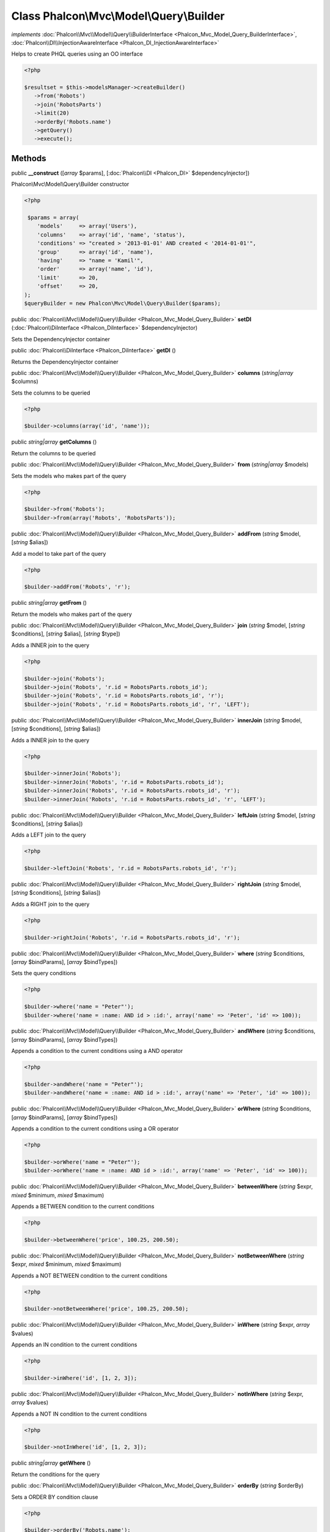 Class **Phalcon\\Mvc\\Model\\Query\\Builder**
=============================================

*implements* :doc:`Phalcon\\Mvc\\Model\\Query\\BuilderInterface <Phalcon_Mvc_Model_Query_BuilderInterface>`, :doc:`Phalcon\\DI\\InjectionAwareInterface <Phalcon_DI_InjectionAwareInterface>`

Helps to create PHQL queries using an OO interface  

.. code-block:: php

    <?php

    $resultset = $this->modelsManager->createBuilder()
       ->from('Robots')
       ->join('RobotsParts')
       ->limit(20)
       ->orderBy('Robots.name')
       ->getQuery()
       ->execute();



Methods
---------

public  **__construct** ([*array* $params], [:doc:`Phalcon\\DI <Phalcon_DI>` $dependencyInjector])

Phalcon\\Mvc\\Model\\Query\\Builder constructor 

.. code-block:: php

    <?php

     $params = array(
        'models'     => array('Users'),
        'columns'    => array('id', 'name', 'status'),
        'conditions' => "created > '2013-01-01' AND created < '2014-01-01'",
        'group'      => array('id', 'name'),
        'having'     => "name = 'Kamil'",
        'order'      => array('name', 'id'),
        'limit'      => 20,
        'offset'     => 20,
    );
    $queryBuilder = new Phalcon\Mvc\Model\Query\Builder($params);




public :doc:`Phalcon\\Mvc\\Model\\Query\\Builder <Phalcon_Mvc_Model_Query_Builder>`  **setDI** (:doc:`Phalcon\\DiInterface <Phalcon_DiInterface>` $dependencyInjector)

Sets the DependencyInjector container



public :doc:`Phalcon\\DiInterface <Phalcon_DiInterface>`  **getDI** ()

Returns the DependencyInjector container



public :doc:`Phalcon\\Mvc\\Model\\Query\\Builder <Phalcon_Mvc_Model_Query_Builder>`  **columns** (*string|array* $columns)

Sets the columns to be queried 

.. code-block:: php

    <?php

    $builder->columns(array('id', 'name'));




public *string|array*  **getColumns** ()

Return the columns to be queried



public :doc:`Phalcon\\Mvc\\Model\\Query\\Builder <Phalcon_Mvc_Model_Query_Builder>`  **from** (*string|array* $models)

Sets the models who makes part of the query 

.. code-block:: php

    <?php

    $builder->from('Robots');
    $builder->from(array('Robots', 'RobotsParts'));




public :doc:`Phalcon\\Mvc\\Model\\Query\\Builder <Phalcon_Mvc_Model_Query_Builder>`  **addFrom** (*string* $model, [*string* $alias])

Add a model to take part of the query 

.. code-block:: php

    <?php

    $builder->addFrom('Robots', 'r');




public *string|array*  **getFrom** ()

Return the models who makes part of the query



public :doc:`Phalcon\\Mvc\\Model\\Query\\Builder <Phalcon_Mvc_Model_Query_Builder>`  **join** (*string* $model, [*string* $conditions], [*string* $alias], [*string* $type])

Adds a INNER join to the query 

.. code-block:: php

    <?php

    $builder->join('Robots');
    $builder->join('Robots', 'r.id = RobotsParts.robots_id');
    $builder->join('Robots', 'r.id = RobotsParts.robots_id', 'r');
    $builder->join('Robots', 'r.id = RobotsParts.robots_id', 'r', 'LEFT');




public :doc:`Phalcon\\Mvc\\Model\\Query\\Builder <Phalcon_Mvc_Model_Query_Builder>`  **innerJoin** (*string* $model, [*string* $conditions], [*string* $alias])

Adds a INNER join to the query 

.. code-block:: php

    <?php

    $builder->innerJoin('Robots');
    $builder->innerJoin('Robots', 'r.id = RobotsParts.robots_id');
    $builder->innerJoin('Robots', 'r.id = RobotsParts.robots_id', 'r');
    $builder->innerJoin('Robots', 'r.id = RobotsParts.robots_id', 'r', 'LEFT');




public :doc:`Phalcon\\Mvc\\Model\\Query\\Builder <Phalcon_Mvc_Model_Query_Builder>`  **leftJoin** (*string* $model, [*string* $conditions], [*string* $alias])

Adds a LEFT join to the query 

.. code-block:: php

    <?php

    $builder->leftJoin('Robots', 'r.id = RobotsParts.robots_id', 'r');




public :doc:`Phalcon\\Mvc\\Model\\Query\\Builder <Phalcon_Mvc_Model_Query_Builder>`  **rightJoin** (*string* $model, [*string* $conditions], [*string* $alias])

Adds a RIGHT join to the query 

.. code-block:: php

    <?php

    $builder->rightJoin('Robots', 'r.id = RobotsParts.robots_id', 'r');




public :doc:`Phalcon\\Mvc\\Model\\Query\\Builder <Phalcon_Mvc_Model_Query_Builder>`  **where** (*string* $conditions, [*array* $bindParams], [*array* $bindTypes])

Sets the query conditions 

.. code-block:: php

    <?php

    $builder->where('name = "Peter"');
    $builder->where('name = :name: AND id > :id:', array('name' => 'Peter', 'id' => 100));




public :doc:`Phalcon\\Mvc\\Model\\Query\\Builder <Phalcon_Mvc_Model_Query_Builder>`  **andWhere** (*string* $conditions, [*array* $bindParams], [*array* $bindTypes])

Appends a condition to the current conditions using a AND operator 

.. code-block:: php

    <?php

    $builder->andWhere('name = "Peter"');
    $builder->andWhere('name = :name: AND id > :id:', array('name' => 'Peter', 'id' => 100));




public :doc:`Phalcon\\Mvc\\Model\\Query\\Builder <Phalcon_Mvc_Model_Query_Builder>`  **orWhere** (*string* $conditions, [*array* $bindParams], [*array* $bindTypes])

Appends a condition to the current conditions using a OR operator 

.. code-block:: php

    <?php

    $builder->orWhere('name = "Peter"');
    $builder->orWhere('name = :name: AND id > :id:', array('name' => 'Peter', 'id' => 100));




public :doc:`Phalcon\\Mvc\\Model\\Query\\Builder <Phalcon_Mvc_Model_Query_Builder>`  **betweenWhere** (*string* $expr, *mixed* $minimum, *mixed* $maximum)

Appends a BETWEEN condition to the current conditions 

.. code-block:: php

    <?php

    $builder->betweenWhere('price', 100.25, 200.50);




public :doc:`Phalcon\\Mvc\\Model\\Query\\Builder <Phalcon_Mvc_Model_Query_Builder>`  **notBetweenWhere** (*string* $expr, *mixed* $minimum, *mixed* $maximum)

Appends a NOT BETWEEN condition to the current conditions 

.. code-block:: php

    <?php

    $builder->notBetweenWhere('price', 100.25, 200.50);




public :doc:`Phalcon\\Mvc\\Model\\Query\\Builder <Phalcon_Mvc_Model_Query_Builder>`  **inWhere** (*string* $expr, *array* $values)

Appends an IN condition to the current conditions 

.. code-block:: php

    <?php

    $builder->inWhere('id', [1, 2, 3]);




public :doc:`Phalcon\\Mvc\\Model\\Query\\Builder <Phalcon_Mvc_Model_Query_Builder>`  **notInWhere** (*string* $expr, *array* $values)

Appends a NOT IN condition to the current conditions 

.. code-block:: php

    <?php

    $builder->notInWhere('id', [1, 2, 3]);




public *string|array*  **getWhere** ()

Return the conditions for the query



public :doc:`Phalcon\\Mvc\\Model\\Query\\Builder <Phalcon_Mvc_Model_Query_Builder>`  **orderBy** (*string* $orderBy)

Sets a ORDER BY condition clause 

.. code-block:: php

    <?php

    $builder->orderBy('Robots.name');
    $builder->orderBy(array('1', 'Robots.name'));




public *string|array*  **getOrderBy** ()

Returns the set ORDER BY clause



public :doc:`Phalcon\\Mvc\\Model\\Query\\Builder <Phalcon_Mvc_Model_Query_Builder>`  **having** (*string* $having)

Sets a HAVING condition clause. You need to escape PHQL reserved words using [ and ] delimiters 

.. code-block:: php

    <?php

    $builder->having('SUM(Robots.price) > 0');




public *string|array*  **getHaving** ()

Return the current having clause



public :doc:`Phalcon\\Mvc\\Model\\Query\\Builder <Phalcon_Mvc_Model_Query_Builder>`  **limit** (*int* $limit, [*int* $offset])

Sets a LIMIT clause, optionally a offset clause 

.. code-block:: php

    <?php

    $builder->limit(100);
    $builder->limit(100, 20);




public *string|array*  **getLimit** ()

Returns the current LIMIT clause



public :doc:`Phalcon\\Mvc\\Model\\Query\\Builder <Phalcon_Mvc_Model_Query_Builder>`  **offset** (*int* $offset)

Sets an OFFSET clause 

.. code-block:: php

    <?php

    $builder->offset(30);




public *string|array*  **getOffset** ()

Returns the current OFFSET clause



public :doc:`Phalcon\\Mvc\\Model\\Query\\Builder <Phalcon_Mvc_Model_Query_Builder>`  **groupBy** (*string* $group)

Sets a GROUP BY clause 

.. code-block:: php

    <?php

    $builder->groupBy(array('Robots.name'));




public *string*  **getGroupBy** ()

Returns the GROUP BY clause



public *string*  **getPhql** ()

Returns a PHQL statement built based on the builder parameters



public :doc:`Phalcon\\Mvc\\Model\\Query <Phalcon_Mvc_Model_Query>`  **getQuery** ()

Returns the query built



